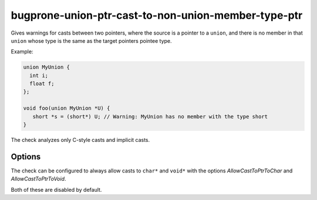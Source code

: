 .. title:: clang-tidy - bugprone-union-ptr-cast-to-non-union-member-ptr

bugprone-union-ptr-cast-to-non-union-member-type-ptr
====================================================

Gives warnings for casts between two pointers, where the source is a pointer to
a ``union``, and there is no member in that ``union`` whose type is the same as
the target pointers pointee type.

Example:

.. code-block:: c

  union MyUnion {
    int i;
    float f;
  };

  void foo(union MyUnion *U) {
     short *s = (short*) U; // Warning: MyUnion has no member with the type short 
  }

The check analyzes only C-style casts and implicit casts.

Options
-------

The check can be configured to always allow casts to ``char*`` and ``void*`` with the 
options `AllowCastToPtrToChar` and `AllowCastToPtrToVoid`.

Both of these are disabled by default.

